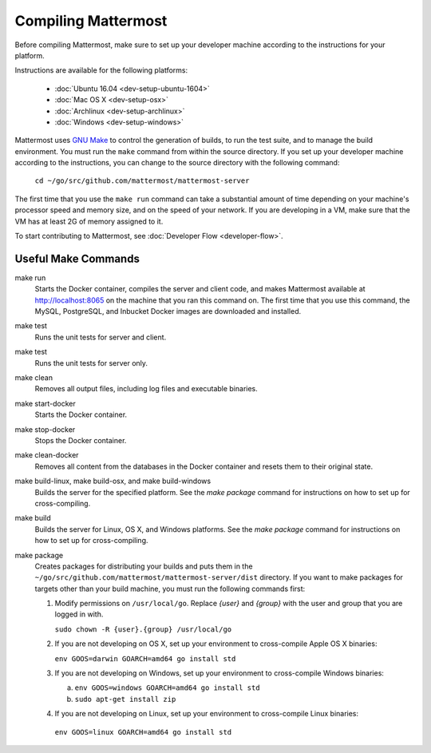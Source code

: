 .. _dev-compiling:

Compiling Mattermost
====================

Before compiling Mattermost, make sure to set up your developer machine according to the instructions for your platform.

Instructions are available for the following platforms:

  - :doc:`Ubuntu 16.04 <dev-setup-ubuntu-1604>`
  - :doc:`Mac OS X <dev-setup-osx>`
  - :doc:`Archlinux <dev-setup-archlinux>`
  - :doc:`Windows <dev-setup-windows>`

Mattermost uses `GNU Make <https://www.gnu.org/software/make/>`_ to control the generation of builds, to run the test suite, and to manage the build environment. You must run the ``make`` command from within the source directory. If you set up your developer machine according to the instructions, you can change to the source directory with the following command:

  ``cd ~/go/src/github.com/mattermost/mattermost-server``

The first time that you use the ``make run`` command can take a substantial amount of time depending on your machine's processor speed and memory size, and on the speed of your network. If you are developing in a VM, make sure that the VM has at least 2G of memory assigned to it.

To start contributing to Mattermost, see :doc:`Developer Flow <developer-flow>`.

Useful Make Commands
--------------------

make run
  Starts the Docker container, compiles the server and client code, and makes Mattermost available at http://localhost:8065 on the machine that you ran this command on. The first time that you use this command, the MySQL, PostgreSQL, and Inbucket Docker images are downloaded and installed.
make test
  Runs the unit tests for server and client.
make test
  Runs the unit tests for server only.
make clean
  Removes all output files, including log files and executable binaries.
make start-docker
  Starts the Docker container.
make stop-docker
  Stops the Docker container.
make clean-docker
  Removes all content from the databases in the Docker container and resets them to their original state.
make build-linux, make build-osx, and make build-windows
  Builds the server for the specified platform. See the `make package` command for instructions on how to set up for cross-compiling.
make build
  Builds the server for Linux, OS X, and Windows platforms. See the `make package` command for instructions on how to set up for cross-compiling.
make package
  Creates packages for distributing your builds and puts them in the ``~/go/src/github.com/mattermost/mattermost-server/dist`` directory. If you want to make packages for targets other than your build machine, you must run the following commands first:

  1. Modify permissions on ``/usr/local/go``. Replace *{user}* and *{group}* with the user and group that you are logged in with.

     ``sudo chown -R {user}.{group} /usr/local/go``

  2. If you are not developing on OS X, set up your environment to cross-compile Apple OS X binaries:

     ``env GOOS=darwin GOARCH=amd64 go install std``

  3. If you are not developing on Windows, set up your environment to cross-compile Windows binaries:

     a. ``env GOOS=windows GOARCH=amd64 go install std``
     b. ``sudo apt-get install zip``

  4. If you are not developing on Linux, set up your environment to cross-compile Linux binaries:

    ``env GOOS=linux GOARCH=amd64 go install std``
